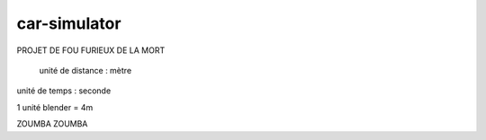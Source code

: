 car-simulator
-------------

PROJET DE FOU FURIEUX DE LA MORT

 unité de distance : mètre
unité de temps : seconde

1 unité blender = 4m

ZOUMBA ZOUMBA
